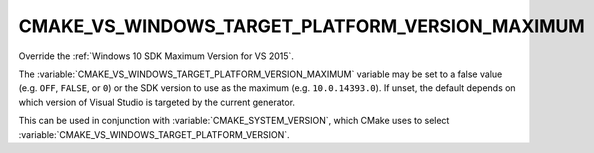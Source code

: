 CMAKE_VS_WINDOWS_TARGET_PLATFORM_VERSION_MAXIMUM
------------------------------------------------

.. versionadded:: 3.19

Override the :ref:`Windows 10 SDK Maximum Version for VS 2015`.

The :variable:`CMAKE_VS_WINDOWS_TARGET_PLATFORM_VERSION_MAXIMUM` variable may
be set to a false value (e.g. ``OFF``, ``FALSE``, or ``0``) or the SDK version
to use as the maximum (e.g. ``10.0.14393.0``).  If unset, the default depends
on which version of Visual Studio is targeted by the current generator.

This can be used in conjunction with :variable:`CMAKE_SYSTEM_VERSION`, which
CMake uses to select :variable:`CMAKE_VS_WINDOWS_TARGET_PLATFORM_VERSION`.
